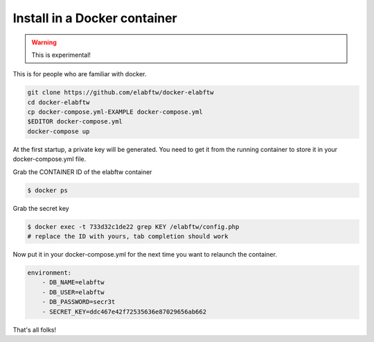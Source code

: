 .. _install-docker:

Install in a Docker container
=============================

.. warning:: This is experimental!

.. image:: img/docker.png

This is for people who are familiar with docker.

.. code-block:: bash

    git clone https://github.com/elabftw/docker-elabftw
    cd docker-elabftw
    cp docker-compose.yml-EXAMPLE docker-compose.yml
    $EDITOR docker-compose.yml
    docker-compose up

At the first startup, a private key will be generated. You need to get it from the running container to store it in your docker-compose.yml file.

Grab the CONTAINER ID of the elabftw container

.. code-block:: bash

    $ docker ps

Grab the secret key

.. code-block:: bash

    $ docker exec -t 733d32c1de22 grep KEY /elabftw/config.php
    # replace the ID with yours, tab completion should work

Now put it in your docker-compose.yml for the next time you want to relaunch the container.

.. code-block:: yaml

    environment:
        - DB_NAME=elabftw
        - DB_USER=elabftw
        - DB_PASSWORD=secr3t
        - SECRET_KEY=ddc467e42f72535636e87029656ab662

That's all folks!

